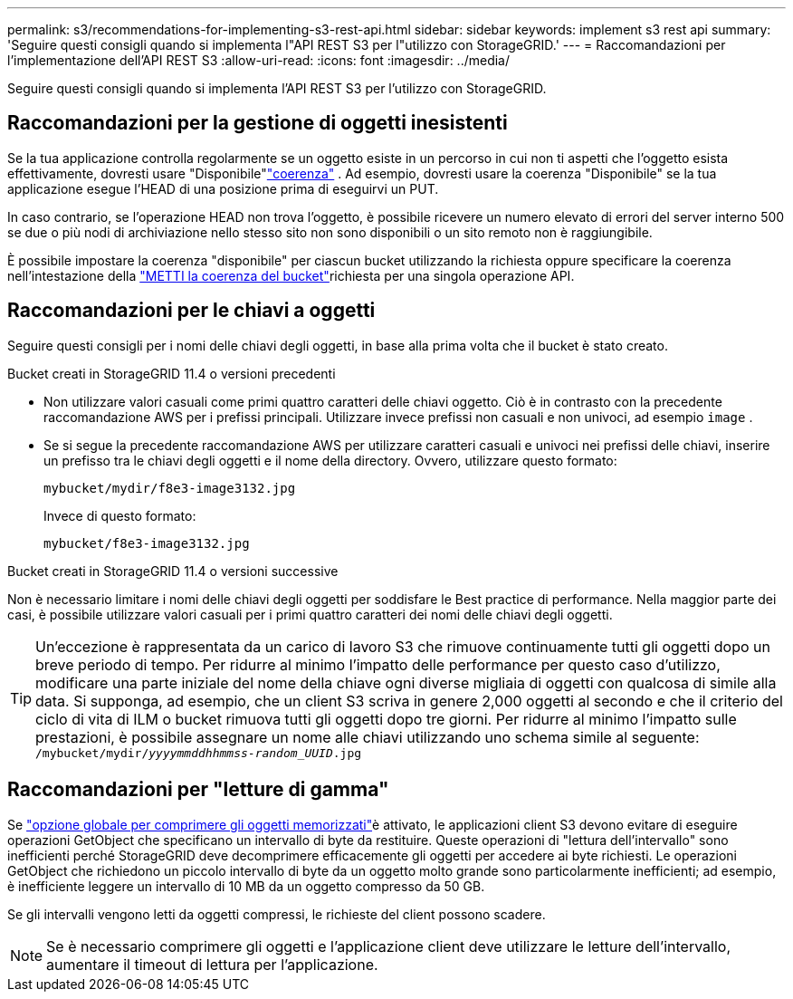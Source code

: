 ---
permalink: s3/recommendations-for-implementing-s3-rest-api.html 
sidebar: sidebar 
keywords: implement s3 rest api 
summary: 'Seguire questi consigli quando si implementa l"API REST S3 per l"utilizzo con StorageGRID.' 
---
= Raccomandazioni per l'implementazione dell'API REST S3
:allow-uri-read: 
:icons: font
:imagesdir: ../media/


[role="lead"]
Seguire questi consigli quando si implementa l'API REST S3 per l'utilizzo con StorageGRID.



== Raccomandazioni per la gestione di oggetti inesistenti

Se la tua applicazione controlla regolarmente se un oggetto esiste in un percorso in cui non ti aspetti che l'oggetto esista effettivamente, dovresti usare "Disponibile"link:consistency.html["coerenza"] .  Ad esempio, dovresti usare la coerenza "Disponibile" se la tua applicazione esegue l'HEAD di una posizione prima di eseguirvi un PUT.

In caso contrario, se l'operazione HEAD non trova l'oggetto, è possibile ricevere un numero elevato di errori del server interno 500 se due o più nodi di archiviazione nello stesso sito non sono disponibili o un sito remoto non è raggiungibile.

È possibile impostare la coerenza "disponibile" per ciascun bucket utilizzando la richiesta oppure specificare la coerenza nell'intestazione della link:put-bucket-consistency-request.html["METTI la coerenza del bucket"]richiesta per una singola operazione API.



== Raccomandazioni per le chiavi a oggetti

Seguire questi consigli per i nomi delle chiavi degli oggetti, in base alla prima volta che il bucket è stato creato.

.Bucket creati in StorageGRID 11.4 o versioni precedenti
* Non utilizzare valori casuali come primi quattro caratteri delle chiavi oggetto. Ciò è in contrasto con la precedente raccomandazione AWS per i prefissi principali. Utilizzare invece prefissi non casuali e non univoci, ad esempio `image` .
* Se si segue la precedente raccomandazione AWS per utilizzare caratteri casuali e univoci nei prefissi delle chiavi, inserire un prefisso tra le chiavi degli oggetti e il nome della directory. Ovvero, utilizzare questo formato:
+
`mybucket/mydir/f8e3-image3132.jpg`

+
Invece di questo formato:

+
`mybucket/f8e3-image3132.jpg`



.Bucket creati in StorageGRID 11.4 o versioni successive
Non è necessario limitare i nomi delle chiavi degli oggetti per soddisfare le Best practice di performance. Nella maggior parte dei casi, è possibile utilizzare valori casuali per i primi quattro caratteri dei nomi delle chiavi degli oggetti.


TIP: Un'eccezione è rappresentata da un carico di lavoro S3 che rimuove continuamente tutti gli oggetti dopo un breve periodo di tempo. Per ridurre al minimo l'impatto delle performance per questo caso d'utilizzo, modificare una parte iniziale del nome della chiave ogni diverse migliaia di oggetti con qualcosa di simile alla data. Si supponga, ad esempio, che un client S3 scriva in genere 2,000 oggetti al secondo e che il criterio del ciclo di vita di ILM o bucket rimuova tutti gli oggetti dopo tre giorni. Per ridurre al minimo l'impatto sulle prestazioni, è possibile assegnare un nome alle chiavi utilizzando uno schema simile al seguente: `/mybucket/mydir/_yyyymmddhhmmss_-_random_UUID_.jpg`



== Raccomandazioni per "letture di gamma"

Se link:../admin/configuring-stored-object-compression.html["opzione globale per comprimere gli oggetti memorizzati"]è attivato, le applicazioni client S3 devono evitare di eseguire operazioni GetObject che specificano un intervallo di byte da restituire. Queste operazioni di "lettura dell'intervallo" sono inefficienti perché StorageGRID deve decomprimere efficacemente gli oggetti per accedere ai byte richiesti. Le operazioni GetObject che richiedono un piccolo intervallo di byte da un oggetto molto grande sono particolarmente inefficienti; ad esempio, è inefficiente leggere un intervallo di 10 MB da un oggetto compresso da 50 GB.

Se gli intervalli vengono letti da oggetti compressi, le richieste del client possono scadere.


NOTE: Se è necessario comprimere gli oggetti e l'applicazione client deve utilizzare le letture dell'intervallo, aumentare il timeout di lettura per l'applicazione.
